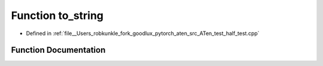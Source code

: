 .. _function_to_string:

Function to_string
==================

- Defined in :ref:`file__Users_robkunkle_fork_goodlux_pytorch_aten_src_ATen_test_half_test.cpp`


Function Documentation
----------------------


.. doxygenfunction:: to_string
